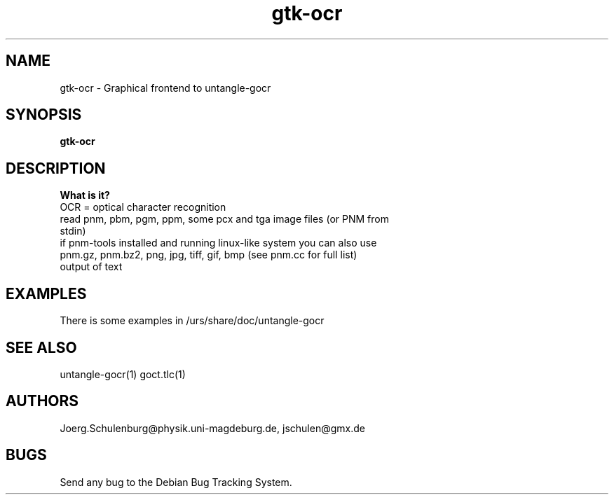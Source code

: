 .\" wing requests are required for all man pages.
.TH gtk-ocr 1 "Sun Sep  3 14:59:19 CEST 2000" "" "Graphical frontend to untangle-gocr"
.SH NAME
gtk-ocr - Graphical frontend to untangle-gocr
.SH SYNOPSIS
.B gtk-ocr
.SH DESCRIPTION

.B What is it?
.TP
OCR = optical character recognition
.TP
read pnm, pbm, pgm, ppm, some pcx and tga image files (or PNM from stdin)
.TP
if pnm-tools installed and running linux-like system you can also use  pnm.gz, pnm.bz2, png, jpg, tiff, gif, bmp (see pnm.cc for full list)
.TP
output of text

.SH EXAMPLES
There is some examples in /urs/share/doc/untangle-gocr

.SH SEE ALSO
untangle-gocr(1) goct.tlc(1)
.\" .Sh STANDARDS
.\" .Sh HISTORY
.SH AUTHORS
Joerg.Schulenburg@physik.uni-magdeburg.de,
jschulen@gmx.de
.SH BUGS
Send any bug to the Debian Bug Tracking System.
